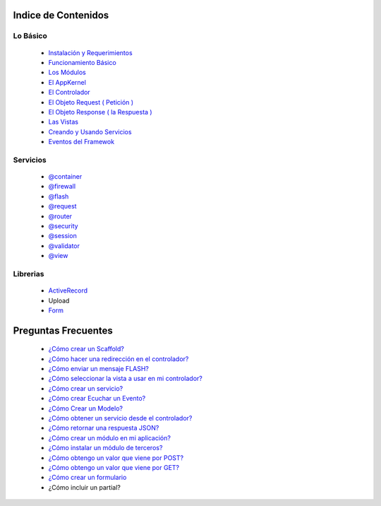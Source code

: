 Indice de Contenidos
====================

Lo Básico
---------

   * `Instalación y Requerimientos <https://github.com/k2framework/k2/blob/master/doc/instalacion_requerimientos.rst>`_
   * `Funcionamiento Básico <https://github.com/k2framework/k2/blob/master/doc/funcionamiento_basico.rst>`_
   * `Los Módulos <https://github.com/k2framework/k2/blob/master/doc/los_modulos.rst>`_
   * `El AppKernel <https://github.com/k2framework/k2/blob/master/doc/app_kernel.rst>`_
   * `El Controlador <https://github.com/k2framework/k2/blob/master/doc/controlador.rst>`_
   * `El Objeto Request ( Petición ) <https://github.com/k2framework/k2/blob/master/doc/request.rst>`_
   * `El Objeto Response ( la Respuesta ) <https://github.com/k2framework/k2/blob/master/doc/response.rst>`_
   * `Las Vistas <https://github.com/k2framework/k2/blob/master/doc/vistas.rst>`_
   * `Creando y Usando Servicios <https://github.com/k2framework/k2/blob/master/doc/servicios.rst>`_
   * `Eventos del Framewok <https://github.com/k2framework/k2/blob/master/doc/eventos.rst>`_

Servicios
---------

  * `@container <https://github.com/k2framework/k2/blob/master/doc/servicios/container.rst>`_
  * `@firewall <https://github.com/k2framework/k2/blob/master/doc/servicios/seguridad.rst>`_
  * `@flash <https://github.com/k2framework/k2/blob/master/doc/servicios/flash.rst>`_
  * `@request <https://github.com/k2framework/k2/blob/master/doc/request.rst>`_
  * `@router <https://github.com/k2framework/k2/blob/master/doc/servicios/router.rst>`_
  * `@security <https://github.com/k2framework/k2/blob/master/doc/servicios/seguridad.rst>`_
  * `@session <https://github.com/k2framework/k2/blob/master/doc/servicios/session.rst>`_
  * `@validator <https://github.com/k2framework/k2/blob/master/doc/servicios/validator.rst>`_
  * `@view <https://github.com/k2framework/k2/blob/master/doc/servicios/view.rst>`_

Librerias 
---------

  * `ActiveRecord <https://github.com/k2framework/activerecord>`_
  * Upload
  * `Form <https://github.com/k2framework/k2/blob/master/doc/libs/form/formularios.rst>`_

Preguntas Frecuentes
====================
  * `¿Cómo crear un Scaffold? <https://github.com/k2framework/k2/blob/master/doc/ejemplos/scaffold.rst>`_
  * `¿Cómo hacer una redirección en el controlador? <https://github.com/k2framework/k2/blob/master/doc/servicios/router.rst#ejemplo-basico>`_
  * `¿Cómo enviar un mensaje FLASH? <https://github.com/k2framework/k2/blob/master/doc/servicios/flash.rst#ejemplo-de-uso>`_
  * `¿Cómo seleccionar la vista a usar en mi controlador? <https://github.com/k2framework/k2/blob/master/doc/controlador.rst#setview>`_
  * `¿Cómo crear un servicio? <https://github.com/k2framework/k2/blob/master/doc/servicios.rst#definiendo-un-servicio>`_
  * `¿Cómo crear Ecuchar un Evento? <https://github.com/k2framework/k2/blob/master/doc/servicios.rst#como-escuchar-un-evento>`_
  * `¿Cómo Crear un Modelo? <https://github.com/k2framework/k2/blob/master/doc/ejemplos/creando_un_modelo.rst>`_
  * `¿Cómo obtener un servicio desde el controlador? <https://github.com/k2framework/k2/blob/master/doc/controlador.rst#get>`_
  * `¿Cómo retornar una respuesta JSON? <https://github.com/k2framework/k2/blob/master/doc/response.rst#parametros-de-la-respuesta>`_
  * `¿Cómo crear un módulo en mi aplicación? <https://github.com/k2framework/k2/blob/master/doc/los_modulos.rst>`_
  * `¿Cómo instalar un módulo de terceros? <https://github.com/k2framework/k2/blob/master/doc/los_modulos.rst#instalando-modulos-de-terceros>`_
  * `¿Cómo obtengo un valor que viene por POST? <https://github.com/k2framework/k2/blob/master/doc/request.rst#el-metodo-get>`_
  * `¿Cómo obtengo un valor que viene por GET? <https://github.com/k2framework/k2/blob/master/doc/request.rst#el-metodo-get>`_
  * `¿Cómo crear un formulario <https://github.com/k2framework/k2/blob/master/doc/libs/form/formularios.rst>`_
  * ¿Cómo incluir un partial?
